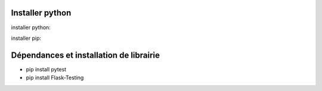 Installer python
=================

installer python:

installer pip:


Dépendances et installation de librairie
========================================

- pip install pytest
- pip install Flask-Testing


